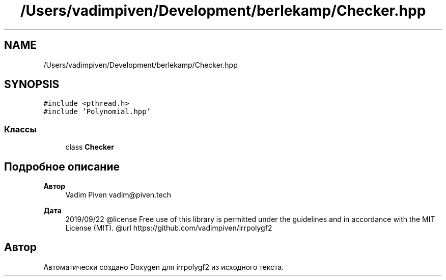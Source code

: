 .TH "/Users/vadimpiven/Development/berlekamp/Checker.hpp" 3 "Пт 4 Окт 2019" "Version 1.0.0" "irrpolygf2" \" -*- nroff -*-
.ad l
.nh
.SH NAME
/Users/vadimpiven/Development/berlekamp/Checker.hpp
.SH SYNOPSIS
.br
.PP
\fC#include <pthread\&.h>\fP
.br
\fC#include 'Polynomial\&.hpp'\fP
.br

.SS "Классы"

.in +1c
.ti -1c
.RI "class \fBChecker\fP"
.br
.in -1c
.SH "Подробное описание"
.PP 

.PP
\fBАвтор\fP
.RS 4
Vadim Piven vadim@piven.tech 
.RE
.PP
\fBДата\fP
.RS 4
2019/09/22 @license Free use of this library is permitted under the guidelines and in accordance with the MIT License (MIT)\&. @url https://github.com/vadimpiven/irrpolygf2 
.RE
.PP

.SH "Автор"
.PP 
Автоматически создано Doxygen для irrpolygf2 из исходного текста\&.

